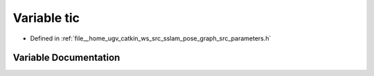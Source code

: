.. _exhale_variable_parameters_8h_1a3132e2d46bf4e45fc86af771c7b245ac:

Variable tic
============

- Defined in :ref:`file__home_ugv_catkin_ws_src_sslam_pose_graph_src_parameters.h`


Variable Documentation
----------------------


.. doxygenvariable:: tic
